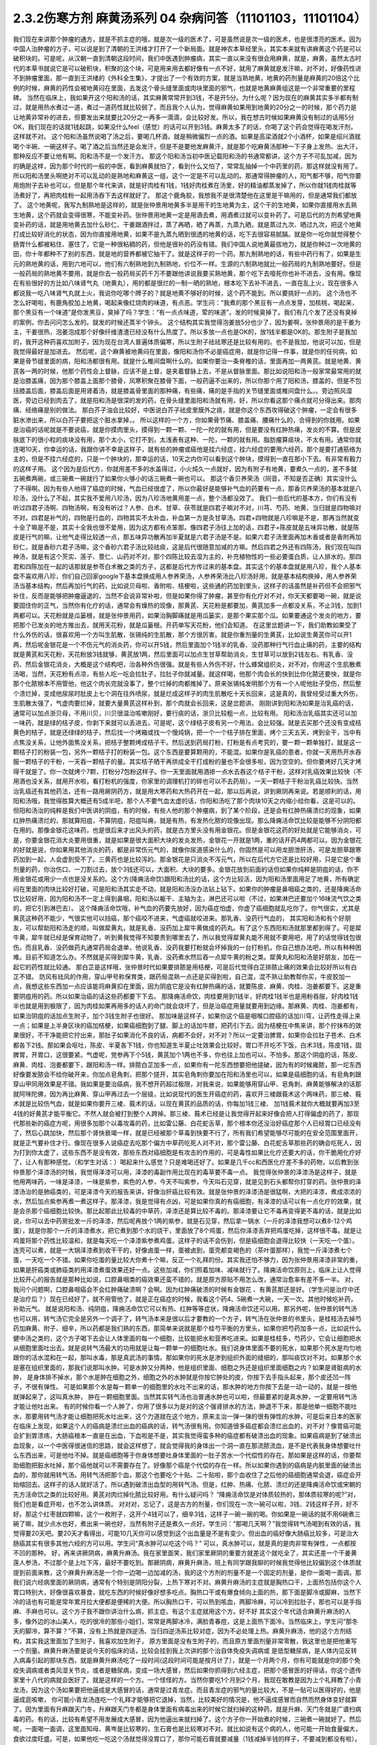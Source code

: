 2.3.2伤寒方剂 麻黄汤系列 04 杂病问答（11101103，11101104）
==========================================================

我们现在来讲那个肿瘤的通方，就是不抓主症的哦，就是次一级的医术了，可是虽然说是次一级的医术，也是很漂亮的医术。因为中国人治肿瘤的方子，可以说是到了清朝的王洪绪才打开了一个新局面。就是神农本草经里头，其实本来就有讲麻黄这个药是可以破积块的。可是呢，从汉朝一直到清朝这段时间，我们中医遇到肿瘤病，其实一直以来没有很会用麻黄，就是，麻黄，虽然太古时代的本草书就说它是可以破积块，积聚的这个块，可是用来用去都好像有一点不好，就用了麻黄就是发汗嘛，对不对，好像药性进不到肿瘤里面，那一直到王洪绪的《外科全生集》，才提出了一个有效的方案，就是当熟地黄，地黄的药剂量是麻黄的20倍这个比例的时候，麻黄的药性会被地黄闷在里面，去发这个骨头缝里面或肉块里面的邪气，也就是地黄麻黄组这是一个非常重要的里程碑。
当然在临床上，我如果开这个阳和汤的话，其实麻黄常常开到3钱，不是开5分。为什么呢？因为现在的麻黄其实多半都有制过，就是用热水煮过一道，煮过一道药性就比较弱了，而且我个人认为，觉得麻黄如果用到地黄的20分之一的时候，那个药力是让地黄非常补的进去，但要发出来就要比20分之一再多一滴滴，会比较好发。所以，我在想古时候如果麻黄没有制过的话用5分OK，我们现在的话就1钱起跳，如果没什么feel（感觉）的话可以开到3钱。麻黄太多了的话，你喝了这个药会觉得在喝发汗剂，这样就不对。
这个阳和汤虽然说喝了汤之后，要喝几杯酒，就是稍微偏烈一点的酒。如果是高梁酒就2个小酒杯，如果是绍兴酒就喝个半碗、一碗这样子。喝了酒之后当然还是会发汗，但是不是要他发麻黄汗，就是那个吃麻黄汤那种一下子身上发热、出大汗，那种反应不要让他有啊。阳和汤不是一个发汗方。
那这个阳和汤当初中医记载阳和汤的书通常都讲，这个方子不可乱加减，因为的确是这样，因为那个时代的一般的中医，看到麻黄就怕了，看到什么又怕了，常常乱抽掉一个中药里的药，那这样就没有用了。所以阳和汤里头啊绝对不可以乱动的是熟地和麻黄这一组，这个一定是不可以乱动的。那通常得肿瘤的人，阳气都不够，阳气你要用炮附子去补也可以，但是那个年代来讲，就是好肉桂有1钱，1钱好肉桂煮在汤里，好的精油都蒸发掉了，所以你就1钱肉桂就等汤煮好了，再把肉桂粉一起用汤吞下去这样就好了。
那这个鹿角胶，我想我不是很清楚他在这里是干嘛用的，但是通常我们都放了。
这个地黄呢，我写九制熟地是这样的，就是张仲景用地黄多半是用干的生地黄为主，这个干的生地黄，如果你直接用水去熟生地黄，这个药就会变得很寒，不能变补药。张仲景用地黄一定是用酒去煮，用酒煮过就可以变补药了。可是后代的方剂希望地黄变补药的话，就是用地黄去加什么砂仁、干姜跟酒拌过，蒸了再晒，晒了再蒸，九蒸九晒，就是蒸过九次、晒过九次，把这个地黄打成比较好消化的状态，因为你直接用地黄，如果不是九蒸九晒到很透的地黄的话，吃下去很容易腻膈。就是你一吃你就觉得整个肠胃什么都被粘住、塞住了，它是一种很粘稠的药，但他是很补的药没有错。我们中国人说地黄最拔地力，就是你种过一次地黄的田，你十年都种不了别的东西，就是地的营养都被它抽干了。就是这样子的一个药。那九制熟地的话，有些中药行有了，如果是生元的熟地黄的话，用到六地可以，他们有六制熟地到九制熟地，价位不一样。生源的六制熟地就比一般药局的九制熟地要好。但是一般药局的熟地黄不要用，就是你去一般药局买药千万不要跟他讲说我要买熟地黄，那个吃下去噎死你也补不进去，没有用。像现在有些很好的方比如八味肾气丸（地黄丸），用的都是很烂的一制一晒的熟地，根本吃下去补不进去，一直在乱上火，现在很多人都说我一吃八味肾气丸就上火，我说你吃哪个牌子的？就是地黄不够好的时候，这个药不能到。所以要挑好一点的。
这个汤也不怎么好喝啦，有鹿角胶加上地黄，喝起来像红烧肉的味道，有点恶。学生问：“我煮的那个黑豆有一点点发芽，加核桃，喝起来，那个黑豆有一个味道”是你发黑豆，臭掉了吗？学生：“有一点点味道，荤的味道”。发的时候臭掉了。我们有几个发了还没有臭掉的案例，你去问问怎么发的。就发的时候还蒸半个钟头。
这个结构其实我觉得泡姜放5分也少了，因为姜啊，张仲景用的是干姜为主，干姜很热，泡姜泡成那个好像纤维渣渣已经没有什么热度了。所以多放一点也是OK的，放1钱半都是OK的。那生附子是我加的，我开这种药喜欢加附子，因为现在台湾人普遍体质偏寒，所以生附子祛祛寒还是比较有用的。也不是我加，他说可以加，但是我觉得最好是加进去。
然后呢，这个麻黄被地黄闷在里面，像阳和汤你不必是癌症用，就是你记得一件事，就是你的任何病，如果是骨节缝里面的病，阳和汤都很有用。就是什么椎间盘啊什么的。如果你要治一条脊椎的话，里面再加一两黄芪。就是地黄、黄芪各一两的时候，他那个药性会上督脉，应该不是上督，是夹着督脉上去，不是从督脉里面。那比如说阳和汤一般家常最常用的就是治膝盖痛，因为那个膝盖上面那个膝骨，风寒积聚在膝骨下面，一般药逼不出来的，所以你那个用了阳和汤，膝盖的，但是不包括膝盖后面，膝盖后面是用肾着汤，就是膝盖骨里面的那种痛，有些痛，痛的是手指的关节缝里面或椎间盘什么。。旁边照风湿医，旁边已经到肉去了，就是阳和汤是很深的发的药，在骨头缝里面阳和汤就有用，好，所以你看这那个痛点就可分得出来。那肉痛、经络痛是别的做法。
那白芥子油会比较好，中医说白芥子祛皮里膜外之痰，就是你这个东西攻得破这个肿瘤，一定会有很多脏水渗出来，所以白芥子要把这个脏水拿掉，。
所以这样的一个方，你如果骨节痛、膝盖痛、腰痛什么的，合得到的你就用。如果是治癌的话呢就是不要说癌，就是你摸肉里头，摸得到一颗一颗、一陀一陀的就有用，但是要没有红肿热痛，发炎的不算。但是皮肤底下的很小粒的痰块没有用，那个太小，它打不到，太浅表有这种、一陀，一颗的就有用。脂肪瘤算痰块，不太有用。通常你就连喝10天，你幸运的话，我跟你讲不幸是这样子，就有些的肿瘤或癌他是挂六经症，挂六经症的要用六经药，那个是要打通筋络为主的，但是不挂六经症的，只是一个肿块的，那幸运的话，10天之内你可以看到这个肿块，摸得到一直在那小下去。有非常有毅力的这样子用。
这个因为是后代方，你就用差不多的水盖得过，小火炖久一点就好，因为有附子有地黄，要煮久一点的，差不多就五碗煮两碗，或三碗煮一碗就行了如果你火够小的话三碗煮一碗也可以。
那这个香贝养荣汤（同音，不知是否正确）其实没什么了不得啊。因为有些人他得了癌症的时候，气血已经很虚了，所以你最好是能够补气血的药要有一点，那香贝养荣汤的基本就是八珍汤，没什么了不起，其实我不爱用八珍汤，因为八珍汤地黄用差一点，整个汤都没效了。
我们一些后代的基本方，你们有没有听过四君子汤啊、四物汤啊，有没有听过？人参、白术、甘草、茯苓就是四君子嘛对不对，川芎、芍药、地黄、当归就是四物嘛对不对。四君是补气的，四物是行血的，四物其实不太补血，补血第一方是灸甘草汤。四君+四物就是八珍嘛是不是，那再当然就变十全了嘛是不是，其实十全我也很不爱用，因为这方都有点笨那。像四君子汤往上加的话，四君子+陈皮就是五味异功散，就是陈皮是行气的嘛，让他气走得比较透一点，那五味异功散再加半夏就是六君子汤是不是。如果六君子汤里面再加木香或者是香附再加砂仁，就是香砂六君子汤嘛，这个香砂六君子汤比较祛痰，这是后代很随意加减的方嘛。然后四君之外还有四陈汤，我们现在叫四神汤，就是有这个芡实、莲子、薏仁、山药对不对，那个四陈比较去湿为主的，补充植物性的一些必要蛋白质，让人排水的。那四君和四陈加在一起的话那就是参苓白术散之类的方子，这都是后代方传过来的基本盘。其实这个的基本盘就是用八珍，我个人基本盘不喜欢用八珍，你们自己回家google下基本盘换成用人参养荣汤，人参养荣汤比八珍汤好用，就是基本结构换掉，用人参养荣汤当基本结构，然后再加行气的药，比如说贝母啦、香附啦、桔梗啦，这些通的药加到里头，这样子的话虽然是补药但不会把邪气补住，反而是能够把肿瘤逼退的，当然不会说非常补啦，但是如果你得了肿瘤，甚至你有化疗对不对，你天天都要喝一碗，就是说要固住你的正气，当然你有化疗的话，通常会有燥热的现像，那黄芪、天花粉是都要加，黄芪加多一点都没关系，不止3钱，加到1两都可以。天花粉就是瓜篓根，就是张仲景用药，如果治胸脚痛就是用瓜篓实，是那个果实那个瓜。如果要通这个发炎的地方，要把那个已发炎的地方推出去，就用天花粉，就是瓜篓根。开药单写天花粉，他们会知道。
在这里岔题讲一下，我们助教如果受了什么外伤的话，很喜欢用一个方叫生肌散，张锡纯的生肌散，那个方很厉害。就是你重剂量的生黄芪，比如说生黄芪你可以开1两，然后呢金银花是一个不伤元气的消炎药，你可以开5钱，然后里面加个1钱半的乳香、没药那种行气行血止痛的药，主要的结构就是黄芪和天花粉，天花粉放3钱就够，黄芪放1两，然后里面可以加点生甘草帮助消炎，生甘草可以放到2钱左右。有乳香、没药、然后金银花消炎，大概是这个结构吧，治各种外伤很强。就是有些人外伤不好，什么蜂窝组织炎，对不对，你用这个生肌散煮汤喝，当然，天花粉有点凉，有些人吃一吃会拉肚子，拉肚子你就减量。就这样喝，他那个肉会长的快到比你化脓还要快，就是你那个化脓根本不用管他，他这个肉长完就没事了，整个烂掉的肉都推掉了。原来张锡纯发明那个方有一个人呢他肚子受伤，然后整个溃烂掉，变成他尿尿时肚皮上七个洞在往外喷尿，就是烂成这样子的肉生肌散吃十天长回来，这是真的，我曾经受过重大外伤，生肌散太强了，气虚肉要烂掉，就要大量黄芪这样补到，那个肉就会长回来，这是岔题讲。
刚刚讲到阳和汤如果是治乳癌的话，通常可以加点浙贝母，不用川贝，川贝很温治咳嗽刚好，要行痰的话，浙贝比较粗一点，比较有用。
阳和汤治乳癌其实还可以加一味药，就是绿的桔子皮，你剥下来就可以丢进去，可是呢，这个绿桔子皮有另一个用法，会比较强。就是去买那个还没有变成桔黄色的桔子，就是还绿绿的桔子，然后找一个烤箱或找一个慢炖锅，把一个一个桔子排在里面，烤个三天五天，烤到全干，当中有点焦没关系，让他外面焦没关系，把桔子整颗烤成桔子干。然后送到药局打粉，打粉是有点考究的，要一颗一颗单独打，就是这一颗桔子打的粉装一包，另外一颗桔子打的粉装一包。这个东西是要算颗用的，不能混。如果你是乳癌的患者，你就一天用热开水吞服一颗桔子的干粉，一天吞一颗桔子的量。其实桔子晒干再烘成全干打成粉的量也不会很多啦，因为空空的。但你要烤好几天才烤得干就是了。你一次就烤个7颗，打粉分7包粉这样子。你一天里面就用酒掺一点水去吞这个桔子干粉，这样对乳癌效果比较快（不用酒也没关系，就用开水啦，看打粉机的强度，你家里的调理机打的碎也可以不去药局）。一天一颗桔子干粉治乳癌比较快。当然治乳癌还有其他药法，还有一路用厥阴药方，就是用大寒药和大热药开在一起，那以后再说，讲到厥阴再来说。若是顺利的话，用阳和汤哦，我觉得胜算大概还有5成半吧，那个人不要气血太虚的话，你阳和汤吃了那个肉块10天之内缩小给你看，这是可以的。
但阳和汤治的纯粹是我们中医讲的阴疽，有的时候，有些人他的那个肿瘤病，到了某个阶段，还是会有红肿热痛溃烂的现象，如果红肿热痛溃烂的，那就算阳疽，不算阴疽，阳疽叫痈，就是有热，有发热化脓的现像出现。那么降痈活命饮比较是能够不分阴阳都在用的。那像金银花这味药，也是很后来才出风头的药，就是古方里头没有用金银花。但是金银花这药的好处就是它能够消炎，可是，你要金银花消大炎要用很重，就是如果是很大面积大块的发炎发热，金银花一开就是1两，重的话开药4两都可以。因为金银花的好就是说，你如果用其他消炎的药，都是非常伤元气的，就像你尿道感染什么的，你固然是可以用龙胆泄肝汤，可是龙胆草跟寒药加到一起，人会虚到受不了。三黄药也是比较泻的。那金银花是只消炎不泻元气，所以在后代方它还是比较好用，只是它是个重剂量的药，你治伤口、一刀割过去，放个3钱还可以，大面积、大块的要多。金银花放到前面的话但如果你纯粹是阴疽的话，你不用金银花或用少一点也是没关系的。这个方(降痈活命饮)跟阳和汤比的话，这个方比较活，因为阳和汤里面用足了地黄，所有确定闷在里面的肉块比较好打破，可是阳和汤其实走不动，就是阳和汤没办法钻上钻下。如果你的肿瘤是鼻咽癌之类的，还是降痈活命饮比较好用，因为阳和汤不一定上得到鼻咽，阳和汤以躯干、主轴为主，淋巴还可以啦（不过，如果淋巴还要加个16味流气饮之类的，把它引到淋巴去）。
这个降痈活命饮哦，补气血的药要先放好，因为癌症怕虚，你虚了癌细胞就乱吃你了。你气很实，尤其是黄芪这种药不能少，气很实他可以挡癌，那个癌咬不进来，气虚癌就咬进来。那乳香、没药行气血的， 其实阳和汤和有个好朋友，可以帮助阳和汤走的顺，叫做犀黄丸，就是乳香、没药加上犀牛黄做成的药丸。有了这个东西阳和汤就那里都到得了。可是犀牛黄，犀牛就已经是保育动物了，听到黄我觉得不知要贵到哪里去了，所以我觉得犀黄丸能不用就不要用吧，用了的话觉得钱包很伤。而且乳香、没药做药丸通常药局会退单，他说乳香、没药我要打粉就会坏掉我的一台打粉机，你自己想办法吧，所以有种种困难。目前不知道怎么办。不然就是买得到犀牛黄，乳香、没药煮水然后吞一点犀牛黄的粉之类。犀黄丸和阳和汤是好朋友，加在一起它的药性就比较通。
那白芷是这样哦，张仲景时代如果要排脓是用桔梗，可是后代觉得白芷排脓止痛的效果会比较好所以有白芷不错。
防风有祛风的作用，穿山甲号称保育类，跟药局混熟一点还是买得到啦，自己混，混不熟让助教帮你买，牛皮胶加一点，我想这些东西加一点应该能将麻黄扣在里面，因为阴疽它是没有红肿热痛的话，就要陈皮、麻黄、肉桂、泡姜都要下。这是重要阴疽用的药。所以如果治癌的话这些药都要下下去。
那降痈活命饮，肉桂要用到1钱半，好肉桂1钱半也是用粉吞服，好肉桂1钱半也就是用到极限了，因为肉桂如果再用多的话人的命门就会烧坏了，但是治癌症用量就要用到边缘。那麻黄、肉桂、泡姜都有，如果治阴疽的话加点生附子，加个3钱生附子也很好。
那加味是这样子，如果你这个癌是咽喉口腔癌的话加川穹，让药性走得上来一点；如果是上半身区块的癌加桔梗，如果癌细胞到了腿、脚上的话加牛膝，把药引下去。因为桔梗在中焦来讲，那个拧抹布的效果很好，不干净能把它拧出来，那肚子如果消化不良的话，病都不会好，对不对？所以一定要治脾胃，如果你会拉肚子苍术、白术都各下2钱。那如果会呕吐，陈皮、半夏各下1钱，你也知道生半夏止吐效果会比较好。胃口不开吃不下饭，白术3钱，陈皮1钱，固脾胃，开胃口，这很要紧。气虚呢，党参再下个5钱，黄芪加个1两也不多，你也往上加也可以，不怕多。那这个阴疽的话，陈皮、麻黄、肉桂、泡姜都要下，跟阳和汤一样。排脓白芷加多一点，如果你有一陀东西想要把他搓破，因为有的时候雍脓，那一坨东西好像要发脓会不给你破开来，你加点皂角刺，把那个搓开，其实皂角刺你要加在阳和汤里也可以，如果是癌细胞的话，有皂角刺跟穿山甲同用效果是不错。我如果是要治癌病，我不想开药超过极限，对我来说，如果能够用穿山甲、皂角刺、麻黄能够解决的话那就阿咪陀佛，因为再比麻黄、穿山甲再过去一个层级，比如说现代的医生开癌症的药，喜欢开三棱跟莪术这个两味药，那三棱、莪术就是比较伤气血，就是如果你要开三棱、莪术的话，以现在黄芪的品质的话，你每加1钱三棱、 加1钱莪术就你大概就要再加3至4钱的好黄芪才能平衡它。不然人就会被打到整个人跨掉。那三棱、莪术已经是让我觉得开起来好像会把人打得偏虚的药了，那现代那些新的癌症方呢，用很多加那个以毒攻毒的药，比如雷公藤、白花蛇舌草，那个根本你还没治好癌症那个人已经胃口已经没有了，然后心跳加快，然后那个肾快衰竭一样，就是已经被那个草毒到快要不行了，所有我们希望能够尽可能的在安全范围里面开，就是正气要补住才行。像现在很多人说癌症去吃那个偏方中草药吃死人对不对，那个雷公藤、白花蛇舌草那些药的确会吃死人，因为打到你太虚了，这些东西不是没有效，那些东西对癌细胞是有攻击的作用的，可是毒性如果比化疗还要大的话，你干脆用化疗好了，让人有那种感觉。（和学生对话：）喝起来什么感觉？只是难喝还好了。如果是几千cc和西医化疗差不多的药物，以后教到张仲景那个泽漆汤的时候，我觉得泽漆可以用，泽漆的毒副作用比现在的毒草要不毒一点。
我觉得张仲景的泽漆汤是这样子，就是他用两味药，一味是泽漆，一味是紫参，紫色的人参，今天不叫紫参，今天叫石见穿，就是见到石头都帮你打穿的药。张仲景的泽漆汤治的是肺癌类的，可是泽漆今天的报告来讲，好像治肝癌比较有效。就是张仲景的泽漆汤是很猛啊，大把的泽漆，煮成浓浓的水，然后加点紫参再煮一煮这样子。那泽漆，我是觉得有点凶，可是如果你真的有癌细胞，有泽漆的话可以有一点化疗的效果，就是会杀那个癌细胞比较快。那比起那此比较毒的中草药，泽漆还是算比较不毒的。那泽漆要让它不毒再变得更不毒的话，就是比如说，你可以去中药房批发一斤的泽漆，然后呢再放个1两的紫参，就是石见穿，然后拿一锅水（一斤的泽漆我想可以煮8-12个鸡蛋），就是你那个一斤的泽漆煮水，把它煮到那个水的烧干，里面放了8个鸡蛋，然后你泽漆丢弃把鸡蛋吃掉，这样很不毒。就是让鸡蛋将那个药性比较温和，就是每天吃一个泽漆紫参煮鸡蛋。这样子的话不会伤到，但是癌细胞会退得比较快（一天吃一个蛋）。连壳可以煮，就是一大锅泽漆煮到收干干的，好像卤蛋一样，蛋被卤到，蛋壳都变褐色的（茶叶蛋那样），我觉一斤泽漆煮七个蛋，一天吃一个不错。如果你吃蛋的量比较大你煮十个嘛，反正一个礼拜的份。其实我还怕不够力，因为张仲景用泽漆非常的重，如果是肝癌类或肺癌类的用泽漆煮蛋效果还好一点。这些加减，你们照着加味、减味就行了。降痈活命饮原则上，临床上让人觉得比较开心的报告就是那种比如说，口腔鼻咽类的癌效果还蛮不错的，就是原方原贴不用怎么改，通常治愈率有差不多一半。 对，我问个问题啊，口腔鼻咽癌会不会红肿痛破溃啊？会啊。因为红肿痛破溃的时候有金银花 、有黄芪那还是好。（学生问是治疗中还是治疗后？）现在已经好了，就不用管他了，就是正在癌症的时候，我看这个药4、5碗煮一大碗，一天一次。其他时候吃补药，补助元气。 就是说阳和汤、纯阴疽，降痈活命饮它可以有热、红肿等等症状，降痈活命饮还可以用。那另外呢，张仲景的转气汤也可以用，转气汤它完全是另外一个调子了，转气汤本来是很以后才要教的一个方子，转气汤在张仲景的书里头，是桂枝汤去掉芍药加麻黄、附子、细辛，所以药都是我们熟的东西，那简单来说就是那个桂芍平衡的方里头，如果你把芍药加多一点，比如说什么健中汤之类的，这个方子喝下去会让人体里面的每一个细胞，比较能把水和营养吃进来。如果是桂枝多，芍药少，它会让细胞把水从细胞里面吐出去。就是说转气汤最大的功用就是让每一颗单一的细胞吐水。我们说身体里面不要的死水，如果那个死水是均匀地跟你的活水混和在一起，那叫水毒，那是真武汤的事情。那如果你的死水是渗到组织外面的缝细的，那叫痰饮对不对。如果那个水是塞在组织里面的，那我们说那叫水肿。可是水肿又分两种，他是组织里面、细胞之外还是组织里面细胞之内？如果是肾脏病的水肿， 是身体排不掉水，那个水是肿在细胞之外，细胞之外的水肿就是你按它肿处的皮，你按下去手指头起来，那个皮还凹一阵子，不很有弹性。 可是如果那个水是每一颗单一的细胞里的水吐不出来的话，那水肿的地方你按下去是一动一动的，就是一按他就弹起来了，这叫真水肿， 肿在一颗细胞里面。当然其实转气汤也治普通水肿也可以啦，但最要紧的是真水肿，一定要用转气汤才能让他吐出来。 有的时候你看一个人肿了，你用了很多以为是对的这个强肾排水的方法，肿退不下来，那是他单一细胞不能吐水，那要用转气汤才能让细胞把死水吐出来，这个力道就在这个地方，原来主治一弹一弹的很有弹性的水肿，可是后来日本的医家在临床上发现，如果这个人的癌病是溃烂出血的癌病的话，转气汤很有用。你知道很多癌症都会溃烂出血的，对不对？像胃癌可能会扩到胃溃疡，大肠癌根本一直是在出血，下血啦是不是，其实我觉得蛮多种的癌症都有破溃出血的现象。如果癌病是到了破溃出血现象，以一个中医得很迷信的思路，就会这样想了，就会觉得我的身体出一个洞一直在那流脓流血，是不是代表我身体想要吐什么东西出来，可是他吐不掉。就是癌细胞等于你身体想要吐身体里面的一肚子苦水一个代偿性的存在。那如果是这样的话，你要帮助细胞把脏水吐掉，那个癌他就可以不需要存在了。好像那个癌是个代偿的存在一样。所以如果你遇到的癌病是内脏里面的破溃出血的，那你就用转气汤。用转气汤把那个血，那这个也要吃个十贴、二十贴啦，那个血收住了之后他的癌细胞通常会退，癌症会开始缩回去。这样子的话人就好活了。所以遇到破溃出血型的用转气汤。但是，红肿、热痛、化脓、溃烂的还是降痈活命饮或宋朝的先方活命饮之类的比较好用。黄芪对肉烂掉化脓比较好用。有什么疑问吗？
“降痈活命饮是对体质较热的，那体质较寒的呢?”对，我们也是看症开啦，也不怎么讲体质。
对对对，忘记了，这是古方的剂量，你们现在一次一碗可以啦，3钱、2钱这样子开，好不好。那这个红枣就四颗嘛，这个一枚附子，这开个4钱可以了，细辛3钱，这样子一碗一碗的喝。你如果是一碗话的就不用6碗煮三碗了嘛，就少点水也好，煮出来一碗也好，当然有附子还是煮久一点好。学生问：“那喝几天啊？”我觉得转气汤喝到有效的话，我觉得要20天吧。要20天才看得出，可能10几天你可以感觉到这个出血量是不是有变少。但出血的癌好像大肠癌比较多，可是治大肠癌其实有很多其他六经的方可以用。学生问“真水肿可以吃这个吗？” 可以，真水肿可以，就是真的是肉非常有弹性，一点都按不凹的那种。
好，再来讲厥阴病，麻黄升麻汤。我在家里面笑，我们家里厥阴的重要方就差这个就吃全了，其实还差一个干姜黄莲人参汤，不过那个是上吐下泻，最好不要吃到。那厥阴病，麻黄升麻汤，班上有同学跟我聊的时候我觉得他比较偏到这个体质就提到前面来教，这个麻黄升麻汤是一个你一边喝一边加减的汤，我的这个方剂的剂量不是一个固定的剂量，是你一面喝一面调。那我们说六经病里面的厥阴病，通常有个特别是阴阳分裂，上热下寒对不对。麻黄升麻汤的主症就是胸热口干，上面热包括你这个人胃口特别大，好像很喜欢暴食，就吃东西的时候好像好想多吃点。胸热口干或有爆食倾向上面的热，那下面是脚冷或脚麻，当然下冷的话也有可能是常年累月拉大便都是便稀的大便。所以胸热口干，可以热到咳血，两脚冷麻，可以冷到拉肚子，那也可以是手指麻、手麻也可以。这个方子我不跟你讲治什么病，抓主症。有这个主症就用这个方。好不好
其实这个年代适合麻黄升麻汤的人多，像外边的冰山美人，吃的很冷的那些小姐们，常常是两脚冰冷，满脸青春痘，这是上面热下面冷。当然临床上，学生问“那冬天的脚冷，算不算？”不算，没有上热就是四逆汤、当归四逆汤系比较对症，因为不必处理上热。麻黄升麻汤，他的这个方剂结构，其实我这里面加了生附子，我喜欢加生附子， 原方里面是没有生附子的，而且原方里面剂量非常零散，我这里也是把他重写一个剂量。麻黄升麻汤要是说今天的临床的话，比较会挂到我上次讲的那个治自体免疫失调病或 是低型糖尿病，是人体内见反转入病毒引起的那块东西，就是麻黄升麻汤吃了一段时间(这段时间可能是按月计了），就是一个月两个月，你有可能就是你的那个免疫失调病或者类风湿关节炎，或者是糖尿病，变成一场大感冒，然后如果你抓得到六经主症，把那个感冒医的好得话，你这个遗传家里十八代的病就会医好了。就是这样的一个方。一个怪怪的方。当然你要吃1个月到2个月，我现在敢教是因为上个礼拜教了小青龙汤，因为这个汤如果要把他逼成是大感冒的话，通常是过青龙症。而且青龙症的邪气的量比较大，不是一贴可以医得好的，他是逼成逛咳嗽， 你可能小青龙汤连吃一个礼拜才能够把它退掉，当然，比较美好的情况是，他不逼成感冒而自然而然身体变好就算了。因为里面有升麻跟天门冬，升麻跟天门冬都是身体里面有病毒出来的时候它就扫掉的这种药，就是升麻、天门冬就是广谱扫病毒的药。有的话，比较有希望不用发展成大感冒，因为他逼出来就扫掉了。这个方子你一开始煮的时候，三碗煮一碗就好了。然后呢，一面喝一面调，这里面知母、黄岑是比较寒的，生石膏也是比较寒对不对。就比如说有这个病的人，他可能一开始食量偏大，食欲过度旺盛。可是，如果他吃一吃这个汤就觉得没胃口了，那你可能石膏就要减量（1钱减掉半钱的样子，不要减到都没有啦）。那你这个补养脾胃的白术、干姜就可以加，尤其是拉肚子还拉的凶的话，这个白术、干姜就加多一点。天门冬呢，吃久了肺也会冷，本来的症状就是胸口发热对不对，胸热口干，那如果什么天门冬、生石膏、玉竹、知母、黄岑吃到你胸口都偏冷了，那你就可以把它减低一点，减个半钱啊。然后呢补暖的比如说桂枝、茯苓、干姜、白术这种暖药就加多一点对不对。就是你一面喝一面调，这不是一个固定方。就是从这个量吃起，然后看你身体的感觉来加减里面的寒药、热药。因为这个方是要吃一个月到两个月的，所以一定是一面吃，你的体质跟着慢慢改变，一直调整，这样的一个方子。那么主症就只对这个上热下冷的主症。那治到什么病呢？就看你什么病挂得上了。比如说这个人有糠尿病，他每天都口干，脚是麻木的，那就喝啊。容易挂的到嘛，通常这样体质的人，就是自体免疫失调病的患者比较会挂得到。比较多一点，如果你说是，我得癌证，我有这个症，可以吃啊，主症挂得到就可以吃。不一定治什么病。因为西医定义病名的方法，跟中医定义的方法还是不太一样。所以就姑且这样子试试看。希望能够安全的吃到你身上的很多毛病都好，但这个方因为已经是厥阴病里面的一个方啦，比较不可爱的状况就是他可能把你倒经逼回来了，将厥阴逼成少阴，将少阴逼成太阴，这样倒着逼回来的时候，大家是不是能够处理得好，我也不知道。可是呢我是预计，如果现在刚好症状合你开始吃的话，可能你那个严重的逼回来的现象是你吃了一个月以后才开始发生吧，那这个时候还来得及多教你几个方帮你挡一档。这是有点贪侥幸的把这个方先教了。自已要适当的加减，不要死死的把他吃到偏掉。我甚至不能告诉你，吃了这个能有如何好转的迹象，因为蛮怪的，而且好转的时候感觉会好像恶化。你只能抓上热下寒的感觉平衡掉就算是好的样子。现在是一个非常暧昧的时间点哦，接下来的五分钟十分钟我可以教什么呢，问问题哦

学生问：阳和汤是不是把肚子里的寒气逼出来？
TJ答：骨头缝里面酸痛之类的就有寒气塞在骨缝里，那就用阳和汤把那个骨头缝里面的寒气逼出来。另外就是肉里面有硬块的话，阳和汤大概都还可以。
学生问：那肉里的硬块，比如脂肪瘤要怎么去掉呢？
TJ答： 我觉得阳和汤治脂肪瘤的效果相当不好，那脂肪瘤西医会告诉你这是脂肪瘤啊，摸一摸就知道脂肪瘤，如果是脂肪瘤用阳和汤治愈率只有3成了，不高。因为阳和汤是破阴实的方，必须要那里有寒气什么的累积在里面它才好打。脂肪瘤有的时候就是刚好你那里有一点小小的於积，阳和汤的药性会看不到它。不痛不痛，但是你摸得到一陀硬硬的。就是摸得到硬硬的一陀的。学生问“那动来动去呢？”动来动去就是一半一半的机会了。但是有一定的硬度的时候阳和汤还是不错的。
有的时候脂肪瘤小颗的，这个皮肤底下一小粒麻，那大颗的其实脂肪瘤不会硬，脂肪瘤大颗的摸起来软软的，对，一陀软软的。阳和汤对硬的东西比较有效。
学生问：“前几天我头痛，很痛，痛到觉得快炸了。很恐怖的痛。喝了吴茱萸汤，半个小时候很明显就从痛个快死到不痛，可是隔天发现鼻塞了，然后摸脉觉得很沉，我就很高兴，可以吃一下麻黄附子细辛汤，我吃之前都是会有汗的，不是很多，我吃了之后汗就变的很多，但隔天觉得心会跳得很快；会想要不要把细辛换成甘草，所以我就换成了，可是喝了之后鼻塞什么症状都没有好转，脉还是很沉，跳得比较快，汗流得非常多。”
TJ答：你的这个情况，吴茱萸汤他治头痛得你很受不了，这个基本盘是对的。可是你吴茱萸汤是吃科中还是？
同学问：吴茱萸汤先是吃科学中药，后没什么效果，就吃水煮中药，吃了之后很明显30分钟就有好转。
TJ答：如果是水药有效的话，有一点像邪气从厥阴往少阴逼了，那逼成少阴病，如果从更低层逼出来的少阴病，麻附辛不够力。就是麻附辛是少阴的最表层，就是你是外感风寒的那个流鼻水，你是可以用麻附辛。那你听起来用煎剂吴茱萸汤才打好的头痛，通常逼成的少阴病或是逼到真武汤，那鼻窍这种地方呢，没有细辛还是走不顺，就是说麻黄附子甘草汤开鼻窍的效果不好。所以这种时候，说不定要用所谓的真武汤咳嗽加减法，就是煮一贴真武汤，里面再加细辛、干姜、五味子这样的效果可能会比较好一点。
同学问：我今天就想说我上次就是这样 ，我吃桂枝救命汤，我觉得喝了之后，是有好转，前两天晚上我都会睡的很早。非常非常早，接近失眠那种？
TJ答：如果是这样子，少阴失眠是用朱鸟汤，知道这个方吗?就是黄莲、黄岑、芍药、煮水 ，把阿胶化进去，再把生鸡蛋黄打进去，但我想，如果你的那个少阴，因为少阴病我们的规矩是不可以发汗，如果你吃了麻黄附子细辛汤会发汗的话，代表你的少阴病比较虚。这种情况是真武汤比较安全（对，用真武汤的加减法）。
同学问所以我还是要吃煎剂真武汤，然后加细辛、、、
TJ答：科学中药一天少量多吃几次也是可以啦，但是初学者还是煎剂比较好，补得比较足一点。比如说，你已经有一点细辛不适应症的话，那你煮真武汤的时候，比如说真武汤的规矩是白术要比附子少嘛，比如说茯苓放个3钱，然后，白芍3钱，白术2钱，炮附子可以放到1两，你附子放到1两，里面还有3钱的生姜，那是一碗的量，那干姜还可以放3钱，然后五味子可以放1钱半，因为你吃细辛会发虚，附子加到一两，细辛发虚的机率会低一点比较安全一点，当然你细辛可以寇到1钱半到两钱之间，在这个范围内大概还可以。
同学问：那我要一天可以喝多少？
TJ答：我刚刚开的是一碗的量，所以一天可以喝到3碗。但是如果你吃了胸口还是发虚的话，细辛还是要减量，宁愿鼻涕流多两天。
同学问：那我汗的情况多得很恐怖。。。
TJ答：如果没有麻黄细辛的话基本不太会有汗出的。真武汤不是麻黄剂，应该不会汗的很恐怖
同学问：那我现在汗比以前好很多了。
TJ答：这种情况理论上附子剂吃一段时间汗应该不会狂流了，那如果再不行，止汗的方子还是广东粥有效。就是那个大锅煮水，米丢下去，最后滚到一点点，那个东西很有效。
同学问：汤跟汤可以一起喝吗？
TJ答：有些可以，有些会杠到。
同学问：因为我这个转气汤和麻黄升麻汤，我可以早上喝这个，下午喝这个吗？
TJ答：早上下午隔开可以啦，因为这两个汤还是左邻右舍，喝得靠近没关系。有的时候不好一起开的，比如说八味地黄丸是把元气往下的，补中益气汤是把气往上提的，这种开到一起的时候它会杠到。这样的话就要早上晚上分开喝。早上喝一种，晚上喝一种。就是有些会杠，有些不会杠。
同学问：或者我今天喝这种 明天喝那种
TJ答：可以，那你今天喝明天喝，你会分得出来哪个比较有效，然后你就会觉得。。。（听不清）
同学问：老师，还有那个生冷能不能吃的问题，比如说我吃涮羊肉，配那种白菜哦
TJ答：吃啊，白菜煮熟就好了。白菜虽然偏寒，但白菜在炒的过程中放2片姜也不太寒。火锅很久算它安全啦。羊肉蛮暖的，就是熟的就放它过吧。就是你不要每天吃生菜沙拉那种，其实我跟你讲，如果各位有在灸膏肓的人，你吃到任何生的你一定会很有感觉，就是如果你一天膏肓灸的量有超过一个小时的话，吃到任何冷东西都会去拉肚子才对，灸膏肓会硬把那东西排出来。
同学问：常温不算的吧，要冰的才叫。。
TJ答：不是，看物性的寒热，不是常温的问题，但是像冰汽水、冰果汁才算冷，一般的食物里面要看寒热的，比如说苦瓜吃几口不会寒到，但吃一斤就会寒到了嘛。对不对
同学问：上下阴阳分类比较多，左右又怎样？
TJ答：那个人体的病，上次有同学问过这个问题，人体的病，如果是左边，比如说身体是中轴对切的哦，左边出汗，右边没出汗，这是桂枝汤证。就是用桂枝汤调和营卫就可以了。就左右的话用桂枝汤就可以。就是在太阳区块就可以解决，不必到厥阴。
同学问：。。就是左边比笨，右边比较灵活？应该不算小中风吧？
TJ答： 如果你要我开的话，可能会开那个吴茱萸汤加马钱子之类的，其实马钱子可以一直打通几根神经，可是马钱子的，有毒性。你煮的汤剂如果只放5分到1钱还不会毒坏人啦。刚刚讲到阳和汤治这个脊椎病，加黄芪比较到脊椎，其实这个病如果从小脑到延髓到脊椎那一条的，其实加一点马钱子效果会好很多，只是比较毒。每次加个5分开始吧，但加少又没力，加到2钱好像够力又怕人被毒到了。
同学问：之前说的可以试药，那没病，保养可以用吗？
TJ答：这个方要有肿块才能用啊。祛病汤散要有中风才能用啊。川贝养荣汤啊，如果你没有肿块的话，你可以去买科学中药人参养容汤还吃起来好消化一点。那个香贝养荣汤比较针对有於积的状况。所以这堂课德林给了我一个很重要的回馈，就是他用不到转眼就忘记了。
同学问：煮煎剂，葛根汤+乳香+没药+炮附子。。。提到马钱子比较毒用威灵仙，治那个骨刺，我吃了反应是说还好，就是像左边比较热，右边比较冷，那我的位置是在左半身，那我自己是摸有点点像肿块，小小一点，那X光片照是有，自己摸那个痛点是有，好像有，就是肿块，那我后续可以吃阳和汤吗？
TJ答：我觉得阳和汤加黄芪，然后加一点点马钱子，比较适合你。因为你知道葛根系的药，从小脑到上背就没完了，再往下就没力量了。葛根管不到整个背，只是管到后脑勺跟上背那个地方。所以你可以往阳和汤那边试试看。
同学问：在洗肾然后补血，想看看什么方子补血？
TJ答：洗肾然后怎么样？我跟你讲哦，洗肾的病人洗多久了？“蛮长的，洗了好几年”如果洗不久的话我都蛮希望先把他那个肾医好。好，如果不医肾，只要补血的话。肾都已经那么烂，我跟你讲血这个东西要长出来奥，正常来讲必须肾阳要够，要有能量才能补，洗肾的人都贫血，很讨厌，他身体能量的部分不够，我姑且给你一个方，你试试看，因为我没有想到要加那个洗肾这个难关在里边挡哦。首先是这样子，肾虚的人贫血通常那个方子里面要有炮附子，我直接给个超级补血的方好了，原本你们这个班补血方给个灸甘草汤就够了。
--------------------------------------11101104
超级补血汤，它是对来对付血癌的患者用的。可是呢，你问到这么难的问题，我就教了，它煮起来也很难，就是：买一只老母鸡剁大块，然后呢你要买一个大砂锅、陶锅，足以把老母鸡整只全放下去，然后呢你去青草店干货的话应该是3两吧，新鲜货要一斤，就是3两干的红骨九层塔（就是那种梗是粗粗的、红红的九层塔），然后呢那个鸡和红骨九层塔用水盖过，当然米酒的话就爽爽的一瓶给它加下去，然后上面再买那个真的黑麻油再加个半瓶，你如果还有一些缝隙的话再放些红枣进去也行，然后呢把砂锅呢封起来盖起盖子来，考究的话，可用泥巴把盖子的缝封住，不考究就算了。通常不用泥巴封就是中药店有楠香，楠香调了水就会把缝隙封起来，然后再买一个比砂锅大很多的钢锅，大概一千块左右的价位，然后去迪化街挑个十几斤的盐回来，装上十几斤的海盐，然后把放了鸡和各种配料的封住以后的砂锅整个放到大钢锅里面，然后用把海盐放到大钢锅里，把砂锅埋住，把大钢锅放在瓦斯炉上隔盐加热，用烧热的盐巴的这个热气去把里面的那个老母鸡焖熟，这样子烧的话差不多要几个小时，比叫化鸡更麻烦。海盐因为是太阳晒出来的嘛，你里面放点附子片也可以，我觉得洗肾的人附子都补不进去了，要更高次元的能量，要把海盐里面太阳的能量逼到砂锅的鸡里面去，一锅可以喝两三天，喝完再煮。等到你煮了几个钟头，确定焖到鸡会熟了，那你再把这个盐铲出来然后把那个锅子打开来看鸡熟了没有，搞不好焖了几个钟头，发现鸡还没熟。又要把盐摆回去，继续煮。这个办法但超级大贫血、血癌的患者吃这个方很好。
然后还有一件事，有一种贫血，叫地中海型贫血，这种地中海型贫血的人吃很补血的含铁很多的如波菜、海带这些血都补不起来，这种贫血属于气虚贫血，是能量的身体不够，气虚贫血的话要让血好起来不是往补血药开，而是每天归脾汤3g加补中益气汤3g，一天3次，连续吃几个月，要补到他的气够了，血才长得出来，光是用补血药没有用。灸甘草汤是单纯的补血的补血药，但地中海型贫血是气虚型贫血，要用归脾汤、补中益气汤长期吃，你可以同时用这个方法啦，让你这个鸡里面有九层塔、附子、红枣、麻油，酒。又有十几斤的海盐这些气这样逼进去，可能勉勉强强会有一点效。火候可以用到中火，这个方我挑战了好几次，中间都是算了，随便煮煮就喝了，呵呵，笑，我到今天还没有挑战成功过一次。“老母鸡汤+九层塔就这么熬也会有这种效果？”煮到喝也有补血的功效了，只是没有到超级啦。

学生问2：学生问：生肌散褥疮可不可以用？
TJ答：可以，褥疮可能要加多点活血药，可能要放点红花，还可以加桂枝，可是加了红花、桂枝就要小心，有桂枝褥疮比较易容发炎，如果有发炎桂枝就要减掉，如果没有发炎，用桂枝比较活血。这是一般性的开法，一般加减。
学生问3：黄芪可走脊椎，量要多少？
TJ答：我觉得可以加得跟地黄一样多。你要参考的话，你可以上网GOOGLE，清朝陈士铎的润河汤就是您的润河车之路，这个方治脊椎僵直、骨刺比较有效，但是有破阴实要加在一起的话，润河汤效果又会提高。就是黄芪地黄组是润河汤开创的局面，像麻黄地黄组是阳和汤开创的新局面。中医是太古时代一种奇怪的文明的东西，到后代还能发展出新的结构那是非常难得的。
学生问4：阳和汤喝完？？。。。。（听不清）
TJ答：喝完后要喝一点酒，让药性走透一点。
学生问5：白酒、黄酒都可以吗？
TJ答：如果是小杯的那种玻璃杯高梁酒，你当然喝2杯；如果绍兴酒可以喝到半碗到一碗。意思是让那个药有点走透。我跟你讲，得到肿瘤。。。（你不用太拼啦，你不是需要喝阳和汤的人，你现在已经没事了）,如果是纤维化的话，里面加牡蛎壳8钱，那个纤维化退的比较快。
学生问6：这里一块块的小肿块。。
TJ答：我跟你讲，你的那个肿块太小，如果只是痰块的话，阳和汤打不到，但是呢，如果你是要试他有没有效的话，你也是要喝十帖才知道。
学生问7：阳和河喝不坏人吗？
TJ答：阳和汤喝不坏人，我觉得它还算是补药，今天这几个方都很安全，而且十贴，说不定也只是白花钱哦，因为他那个太微不足道，阳和汤就会忽略它。
学生问8：那有没有更适合的？就是那小小的块
TJ答：我想一下，小小的痰块。。不行，我跟你讲，痰颗粒哦，要不了人命的东西很讨厌，你的身体不觉得他是个问题的，那吃药就不太会有效。必须要你身体能够被他吓到，吃中药才会有效。这种东西你放一辈子一点事都没有，你身体不会被他吓到。但有很多方，比如说什么：海澡+夏枯草+薏米仁之类的，有的时候会很有效，有的时候你怎么吃，你的身体会觉得这种东西干嘛要医？就象有些人问我要减肥方，但是你的身体说我又不肥。这时候是没办法的，女生有时丰润一点也蛮好的麻，对不对？所以那种很微妙的尺度之内的，很难开。
张仲景的方好用，大主症很明显的，很好开；主症太小，主症小到没有的话，那就要时方，帮你把个脉，后代方，把个脉，你体质是比较血虚啊还是比较气虚啊，微微的调几个月，体质调好了，什么都就好了。
学生问9：火锅里面加些番茄之类的，不算寒吧？
TJ答：我觉得还好啦，但你不要给我吃番茄锅哦。火锅里面放几片没关系啦，但如果10个番茄熬出来的高级番茄汤底还是蛮寒的。
要治这类的病，只要补暖，气血要够，怎么样帮病人补强气血这很重要。
